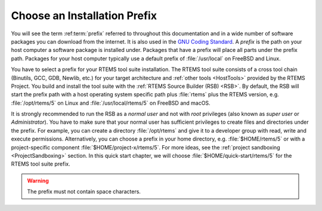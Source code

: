 .. SPDX-License-Identifier: CC-BY-SA-4.0

.. Copyright (C) 2019 embedded brains GmbH
.. Copyright (C) 2019 Sebastian Huber
.. Copyright (C) 2016 Chris Johns <chrisj@rtems.org>

.. _QuickStartPrefixes:

Choose an Installation Prefix
=============================

.. index:: prefix

You will see the term :ref:term:`prefix` referred to throughout this
documentation and in a wide number of software packages you can download from
the internet.  It is also used in the
`GNU Coding Standard <https://www.gnu.org/prep/standards/html_node/Directory-Variables.html>`_.
A *prefix* is the path on your host computer a software package is installed
under.  Packages that have a prefix will place all parts under the prefix
path.  Packages for your host computer typically use a default prefix of
:file:`/usr/local` on FreeBSD and Linux.

You have to select a prefix for your RTEMS tool suite installation.  The RTEMS
tool suite consists of a cross tool chain (Binutils, GCC, GDB, Newlib, etc.)
for your target architecture and :ref:`other tools <HostTools>` provided by the
RTEMS Project.  You build and install the tool suite with the
:ref:`RTEMS Source Builder (RSB) <RSB>`.  By default, the RSB will start the
prefix path with a host operating system specific path plus :file:`rtems` plus
the RTEMS version, e.g.  :file:`/opt/rtems/5` on Linux and
:file:`/usr/local/rtems/5` on FreeBSD and macOS.

It is strongly recommended to run the RSB as a *normal user* and not with
*root* privileges (also known as *super user* or *Administrator*).  You have to
make sure that your normal user has sufficient privileges to create files and
directories under the prefix.  For example, you can create a directory
:file:`/opt/rtems` and give it to a developer group with read, write and
execute permissions.  Alternatively, you can choose a prefix in your home
directory, e.g. :file:`$HOME/rtems/5` or with a project-specific component
:file:`$HOME/project-x/rtems/5`.  For more ideas, see the
:ref:`project sandboxing <ProjectSandboxing>` section.  In this quick start
chapter, we will choose :file:`$HOME/quick-start/rtems/5` for the RTEMS tool
suite prefix.

.. warning::

    The prefix must not contain space characters.
